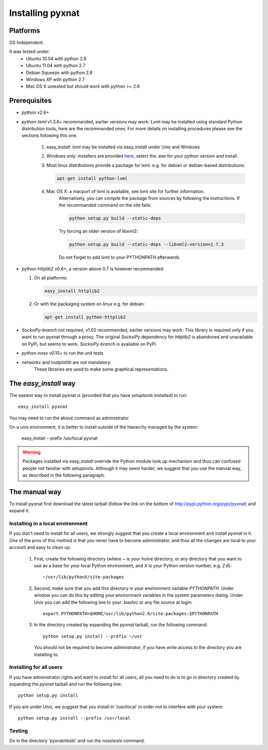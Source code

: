 Installing pyxnat
===================


Platforms
---------

OS Independent.

It was tested under:
    - Ubuntu 10.04 with python 2.6
    - Ubuntu 11.04 with python 2.7
    - Debian Squeeze with python 2.6
    - Windows XP with python 2.7
    - Mac OS X untested but should work with python >= 2.6

Prerequisites
-------------

- *python* v2.6+

- *python-lxml* v1.3.6+ recommanded, earlier versions may work:
  Lxml may be installed using standard Python distribution tools, here are the 
  recommanded ones. For more details on installing procedures please see the 
  sections following this one.

        #. easy_install: lxml may be installed via easy_install under 
           Unix and Windows

        #. Windows only: installers are provided 
	   `here <http://pypi.python.org/pypi/lxml/2.2.8>`_, select the .exe for
	   your python version and install.

	#. Most linux distributions provide a package for lxml. e.g. for debian
	   or debian-based distributions:

	   .. code-block:: none
	   
	      apt-get install python-lxml

        #. Mac OS X: a macport of lxml is available, see lxml site for further information. 
                     Alternatively, you can compile the package from sources by following 
                     the instructions. If the recommanded command on the site fails:

		     .. code-block:: none

                        python setup.py build --static-deps

                     Try forcing an older version of libxml2:

		     .. code-block:: none

                        python setup.py build --static-deps --libxml2-version=2.7.3

                     Do not forget to add lxml to your PYTHONPATH afterwards.

- python-httplib2 v0.6+, a version above 0.7 is however recommanded:

  #. On all platforms:

     .. code-block:: none

		     easy_install httplib2

  #. Or with the packaging system on linux e.g. for debian:

     .. code-block:: none

		     apt-get install python-httplib2

- *SocksiPy-branch* not required, v1.02 recommended, earlier versions may work:
  This library is required only if you want to run pyxnat through a proxy. The
  original *SocksiPy* dependency for *httplib2* is abandoned and unavailable
  on PyPi, but seems to work. *SocksiPy-branch* is available on PyPi.

- *python-nose* v0.10+ to run the unit tests

- *networkx* and *matplotlib* are not mandatory:
    These libraries are used to make some graphical representations.

The `easy_install` way
-----------------------

The easiest way to install pyxnat is (provided that you have `setuptools`
installed) to run::

    easy_install pyxnat

You may need to run the above command as administrator

On a unix environment, it is better to install outside of the hierarchy
managed by the system:

    easy_install --prefix /usr/local pyxnat

.. warning::

    Packages installed via `easy_install` override the Python module look
    up mechanism and thus can confused people not familiar with
    setuptools. Although it may seem harder, we suggest that you use the
    manual way, as described in the following paragraph.

The manual way
---------------

To install pyxnat first download the latest tarball (follow the link on
the bottom of http://pypi.python.org/pypi/pyxnat) and expand it.

Installing in a local environment
..................................

If you don't need to install for all users, we strongly suggest that you
create a local environment and install `pyxnat` in it. One of the pros of
this method is that you never have to become administrator, and thus all
the changes are local to your account and easy to clean up.

    #. First, create the following directory (where `~` is your home
       directory, or any directory that you want to use as a base for
       your local Python environment, and `X` is your Python version
       number, e.g. `2.6`)::

	~/usr/lib/pythonX/site-packages

    #. Second, make sure that you add this directory in your environment
       variable `PYTHONPATH`. Under window you can do this by editing
       your environment variables in the system parameters dialog. Under
       Unix you can add the following line to your `.bashrc` or any file
       source at login::

	export PYTHONPATH=$HOME/usr/lib/python2.6/site-packages:$PYTHONPATH

    #. In the directory created by expanding the `pyxnat` tarball, run the
       following command::
    
	python setup.py install --prefix ~/usr

       You should not be required to become administrator, if you have
       write access to the directory you are installing to.

Installing for all users
........................

If you have administrator rights and want to install for all users, all
you need to do is to go in directory created by expanding the `pyxnat`
tarball and run the following line::

    python setup.py install

If you are under Unix, we suggest that you install in '/usr/local' in
order not to interfere with your system::

    python setup.py install --prefix /usr/local


Testing
.......

Go in the directory 'pyxnat/tests' and run the `nosetests` command.


